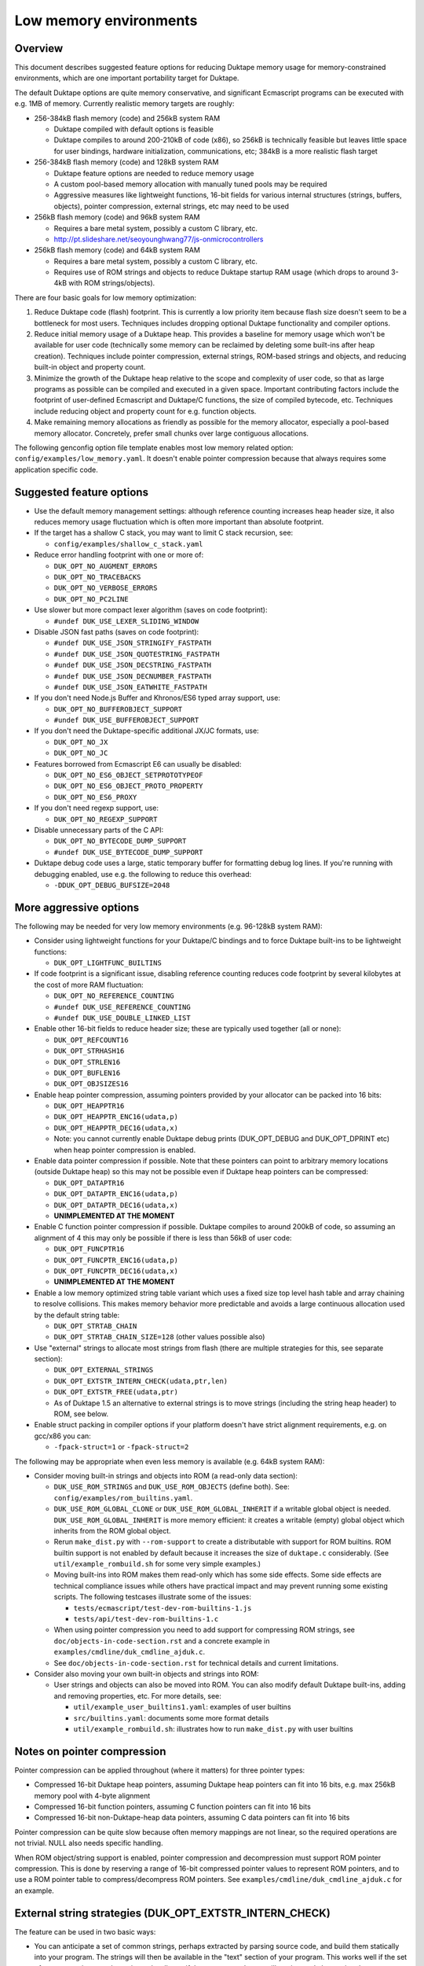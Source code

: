 =======================
Low memory environments
=======================

Overview
========

This document describes suggested feature options for reducing Duktape
memory usage for memory-constrained environments, which are one important
portability target for Duktape.

The default Duktape options are quite memory conservative, and significant
Ecmascript programs can be executed with e.g. 1MB of memory.  Currently
realistic memory targets are roughly:

* 256-384kB flash memory (code) and 256kB system RAM

  - Duktape compiled with default options is feasible

  - Duktape compiles to around 200-210kB of code (x86), so 256kB is
    technically feasible but leaves little space for user bindings,
    hardware initialization, communications, etc; 384kB is a more
    realistic flash target

* 256-384kB flash memory (code) and 128kB system RAM

  - Duktape feature options are needed to reduce memory usage

  - A custom pool-based memory allocation with manually tuned pools
    may be required

  - Aggressive measures like lightweight functions, 16-bit fields for
    various internal structures (strings, buffers, objects), pointer
    compression, external strings, etc may need to be used

* 256kB flash memory (code) and 96kB system RAM

  - Requires a bare metal system, possibly a custom C library, etc.

  - http://pt.slideshare.net/seoyounghwang77/js-onmicrocontrollers

* 256kB flash memory (code) and 64kB system RAM

  - Requires a bare metal system, possibly a custom C library, etc.

  - Requires use of ROM strings and objects to reduce Duktape startup
    RAM usage (which drops to around 3-4kB with ROM strings/objects).

There are four basic goals for low memory optimization:

1. Reduce Duktape code (flash) footprint.  This is currently a low priority
   item because flash size doesn't seem to be a bottleneck for most users.
   Techniques includes dropping optional Duktape functionality and compiler
   options.

2. Reduce initial memory usage of a Duktape heap.  This provides a baseline
   for memory usage which won't be available for user code (technically some
   memory can be reclaimed by deleting some built-ins after heap creation).
   Techniques include pointer compression, external strings, ROM-based
   strings and objects, and reducing built-in object and property count.

3. Minimize the growth of the Duktape heap relative to the scope and
   complexity of user code, so that as large programs as possible can be
   compiled and executed in a given space.  Important contributing factors
   include the footprint of user-defined Ecmascript and Duktape/C functions,
   the size of compiled bytecode, etc.  Techniques include reducing object
   and property count for e.g. function objects.

4. Make remaining memory allocations as friendly as possible for the memory
   allocator, especially a pool-based memory allocator.  Concretely, prefer
   small chunks over large contiguous allocations.

The following genconfig option file template enables most low memory related
option: ``config/examples/low_memory.yaml``.  It doesn't enable pointer
compression because that always requires some application specific code.

Suggested feature options
=========================

* Use the default memory management settings: although reference counting
  increases heap header size, it also reduces memory usage fluctuation
  which is often more important than absolute footprint.

* If the target has a shallow C stack, you may want to limit C stack
  recursion, see:

  - ``config/examples/shallow_c_stack.yaml``

* Reduce error handling footprint with one or more of:

  - ``DUK_OPT_NO_AUGMENT_ERRORS``

  - ``DUK_OPT_NO_TRACEBACKS``

  - ``DUK_OPT_NO_VERBOSE_ERRORS``

  - ``DUK_OPT_NO_PC2LINE``

* Use slower but more compact lexer algorithm (saves on code footprint):

  - ``#undef DUK_USE_LEXER_SLIDING_WINDOW``

* Disable JSON fast paths (saves on code footprint):

  - ``#undef DUK_USE_JSON_STRINGIFY_FASTPATH``

  - ``#undef DUK_USE_JSON_QUOTESTRING_FASTPATH``

  - ``#undef DUK_USE_JSON_DECSTRING_FASTPATH``

  - ``#undef DUK_USE_JSON_DECNUMBER_FASTPATH``

  - ``#undef DUK_USE_JSON_EATWHITE_FASTPATH``

* If you don't need Node.js Buffer and Khronos/ES6 typed array support, use:

  - ``DUK_OPT_NO_BUFFEROBJECT_SUPPORT``

  - ``#undef DUK_USE_BUFFEROBJECT_SUPPORT``

* If you don't need the Duktape-specific additional JX/JC formats, use:

  - ``DUK_OPT_NO_JX``

  - ``DUK_OPT_NO_JC``

* Features borrowed from Ecmascript E6 can usually be disabled:

  - ``DUK_OPT_NO_ES6_OBJECT_SETPROTOTYPEOF``

  - ``DUK_OPT_NO_ES6_OBJECT_PROTO_PROPERTY``

  - ``DUK_OPT_NO_ES6_PROXY``

* If you don't need regexp support, use:

  - ``DUK_OPT_NO_REGEXP_SUPPORT``

* Disable unnecessary parts of the C API:

  - ``DUK_OPT_NO_BYTECODE_DUMP_SUPPORT``

  - ``#undef DUK_USE_BYTECODE_DUMP_SUPPORT``

* Duktape debug code uses a large, static temporary buffer for formatting
  debug log lines.  If you're running with debugging enabled, use e.g.
  the following to reduce this overhead:

  - ``-DDUK_OPT_DEBUG_BUFSIZE=2048``

More aggressive options
=======================

The following may be needed for very low memory environments (e.g. 96-128kB
system RAM):

* Consider using lightweight functions for your Duktape/C bindings and to
  force Duktape built-ins to be lightweight functions:

  - ``DUK_OPT_LIGHTFUNC_BUILTINS``

* If code footprint is a significant issue, disabling reference counting
  reduces code footprint by several kilobytes at the cost of more RAM
  fluctuation:

  - ``DUK_OPT_NO_REFERENCE_COUNTING``

  - ``#undef DUK_USE_REFERENCE_COUNTING``

  - ``#undef DUK_USE_DOUBLE_LINKED_LIST``

* Enable other 16-bit fields to reduce header size; these are typically
  used together (all or none):

  - ``DUK_OPT_REFCOUNT16``

  - ``DUK_OPT_STRHASH16``

  - ``DUK_OPT_STRLEN16``

  - ``DUK_OPT_BUFLEN16``

  - ``DUK_OPT_OBJSIZES16``

* Enable heap pointer compression, assuming pointers provided by your allocator
  can be packed into 16 bits:

  - ``DUK_OPT_HEAPPTR16``

  - ``DUK_OPT_HEAPPTR_ENC16(udata,p)``

  - ``DUK_OPT_HEAPPTR_DEC16(udata,x)``

  - Note: you cannot currently enable Duktape debug prints (DUK_OPT_DEBUG and
    DUK_OPT_DPRINT etc) when heap pointer compression is enabled.

* Enable data pointer compression if possible.  Note that these pointers can
  point to arbitrary memory locations (outside Duktape heap) so this may not
  be possible even if Duktape heap pointers can be compressed:

  - ``DUK_OPT_DATAPTR16``

  - ``DUK_OPT_DATAPTR_ENC16(udata,p)``

  - ``DUK_OPT_DATAPTR_DEC16(udata,x)``

  - **UNIMPLEMENTED AT THE MOMENT**

* Enable C function pointer compression if possible.  Duktape compiles to
  around 200kB of code, so assuming an alignment of 4 this may only be
  possible if there is less than 56kB of user code:

  - ``DUK_OPT_FUNCPTR16``

  - ``DUK_OPT_FUNCPTR_ENC16(udata,p)``

  - ``DUK_OPT_FUNCPTR_DEC16(udata,x)``

  - **UNIMPLEMENTED AT THE MOMENT**

* Enable a low memory optimized string table variant which uses a fixed size
  top level hash table and array chaining to resolve collisions.  This makes
  memory behavior more predictable and avoids a large continuous allocation
  used by the default string table:

  - ``DUK_OPT_STRTAB_CHAIN``

  - ``DUK_OPT_STRTAB_CHAIN_SIZE=128`` (other values possible also)

* Use "external" strings to allocate most strings from flash (there are
  multiple strategies for this, see separate section):

  - ``DUK_OPT_EXTERNAL_STRINGS``

  - ``DUK_OPT_EXTSTR_INTERN_CHECK(udata,ptr,len)``

  - ``DUK_OPT_EXTSTR_FREE(udata,ptr)``

  - As of Duktape 1.5 an alternative to external strings is to move strings
    (including the string heap header) to ROM, see below.

* Enable struct packing in compiler options if your platform doesn't have
  strict alignment requirements, e.g. on gcc/x86 you can:

  - ``-fpack-struct=1`` or ``-fpack-struct=2``

The following may be appropriate when even less memory is available
(e.g. 64kB system RAM):

* Consider moving built-in strings and objects into ROM (a read-only data
  section):

  - ``DUK_USE_ROM_STRINGS`` and ``DUK_USE_ROM_OBJECTS`` (define both).
    See: ``config/examples/rom_builtins.yaml``.

  - ``DUK_USE_ROM_GLOBAL_CLONE`` or ``DUK_USE_ROM_GLOBAL_INHERIT`` if
    a writable global object is needed.  ``DUK_USE_ROM_GLOBAL_INHERIT``
    is more memory efficient: it creates a writable (empty) global object
    which inherits from the ROM global object.

  - Rerun ``make_dist.py`` with ``--rom-support`` to create a distributable
    with support for ROM builtins.  ROM builtin support is not enabled by
    default because it increases the size of ``duktape.c`` considerably.
    (See ``util/example_rombuild.sh`` for some very simple examples.)

  - Moving built-ins into ROM makes them read-only which has some side
    effects.  Some side effects are technical compliance issues while
    others have practical impact and may prevent running some existing
    scripts.  The following testcases illustrate some of the issues:

    + ``tests/ecmascript/test-dev-rom-builtins-1.js``

    + ``tests/api/test-dev-rom-builtins-1.c``

  - When using pointer compression you need to add support for compressing
    ROM strings, see ``doc/objects-in-code-section.rst`` and a concrete
    example in ``examples/cmdline/duk_cmdline_ajduk.c``.

  - See ``doc/objects-in-code-section.rst`` for technical details and
    current limitations.

* Consider also moving your own built-in objects and strings into ROM:

  - User strings and objects can also be moved into ROM.  You can also
    modify default Duktape built-ins, adding and removing properties, etc.
    For more details, see:

    + ``util/example_user_builtins1.yaml``: examples of user builtins

    + ``src/builtins.yaml``: documents some more format details

    + ``util/example_rombuild.sh``: illustrates how to run ``make_dist.py``
      with user builtins

Notes on pointer compression
============================

Pointer compression can be applied throughout (where it matters) for three
pointer types:

* Compressed 16-bit Duktape heap pointers, assuming Duktape heap pointers
  can fit into 16 bits, e.g. max 256kB memory pool with 4-byte alignment

* Compressed 16-bit function pointers, assuming C function pointers can
  fit into 16 bits

* Compressed 16-bit non-Duktape-heap data pointers, assuming C data
  pointers can fit into 16 bits

Pointer compression can be quite slow because often memory mappings are not
linear, so the required operations are not trivial.  NULL also needs specific
handling.

When ROM object/string support is enabled, pointer compression and
decompression must support ROM pointer compression.  This is done by
reserving a range of 16-bit compressed pointer values to represent
ROM pointers, and to use a ROM pointer table to compress/decompress
ROM pointers.  See ``examples/cmdline/duk_cmdline_ajduk.c`` for an
example.

External string strategies (DUK_OPT_EXTSTR_INTERN_CHECK)
========================================================

The feature can be used in two basic ways:

* You can anticipate a set of common strings, perhaps extracted by parsing
  source code, and build them statically into your program.  The strings will
  then be available in the "text" section of your program.  This works well
  if the set of common strings can be estimated well, e.g. if the program
  code you will run is mostly known in advance.

* You can write strings to memory mapped flash when the hook is called.
  This is less portable but can be effective when the program you will run
  is not known in advance.

Note that:

* Using an external string pointer for short strings (e.g. 3 chars or less)
  is counterproductive because the external pointer takes more room than the
  character data.

The Duktape built-in strings are available from build metadata:

* ``dist/duk_build_meta.json``, the ``builtin_strings_base64`` contains
  the byte exact strings used, encoded with base-64.

Strings used by application C and Ecmascript code can be extracted with
various methods.  The Duktape main repo contains an example script for
scraping strings from C and Ecmascript code using regexps:

* ``util/scan_strings.py``

There are concrete examples for some external string strategies in:

* ``dist/examples/cmdline/duk_cmdline_ajduk.c``

Tuning pool sizes for a pool-based memory allocator
===================================================

The memory allocations used by Duktape depend on the architecture and
especially the low memory options used.  So, the safest approach is to
select the options you want to use and then measure actual allocation
patterns of various programs.

The memory allocations needed by Duktape fall into two basic categories:

* A lot of small allocations (roughly between 16 and 128 bytes) are needed
  for strings, buffers, objects, object property tables, etc.  These
  allocation sizes constitute most of the allocation activity, i.e. allocs,
  reallocs, and frees.  There's a lot churn (memory being allocated and
  freed) even when memory usage is nearly constant.

* Much fewer larger allocations with much less activity are needed for
  Ecmascript function bytecode, large strings and buffers, value stacks,
  the global string table, and the Duktape heap object.

The ``examples/alloc-logging`` memory allocator can be used to write out
an allocation log file.  The log file contains every alloc, realloc, and
free, and will record both new and old sizes for realloc.  This allows you
to replay the allocation sequence so that you can simulate the behavior of
pool sizes offline.

The ``examples/allog-logging/pool_simulator.py`` simulates pool allocator
behavior for a given allocation log, and provides a lot of detailed graphs
of pool usage, allocated bytes, waste bytes, etc.  It also provides some
tools to optimize pool counts for one or multiple application "profiles".
See detailed description below.

You can also get a dump of Duktape's internal struct sizes by enabling
``DUK_OPT_DPRINT``; Duktape will debug print struct sizes when a heap is
created.  The struct sizes will give away the minimum size needed by strings,
buffers, objects, etc.  They will also give you ``sizeof(duk_heap)`` which
is a large allocation that you should handle explicitly in pool tuning.

Finally, you can look at existing projects and what kind of pool tuning
they do.  AllJoyn.js has a manually tuned pool allocator which may be a
useful starting point:

* https://git.allseenalliance.org/cgit/core/alljoyn-js.git/

Tuning pool sizes using pool_simulator.py
=========================================

Overview
--------

The pool simulator replays allocation logs, simulates the behavior of a
pool-based memory allocator, and provides several useful commands:

* Replay an allocation log and provide statistics and graphs for the pool
  performance: used bytes, wasted bytes, by-pool breakdowns, etc.

* Optimize pool counts based on a high-water-mark measurement, when given
  pool byte sizes (a base pool configuration) and an allocation log.

* Optimize pool counts based on a more complex algorithm which takes pool
  borrowing into account (see discussion below).

* Generate a pool configuration for a given total memory target, given the
  tight pool configuration for Duktape and a set of representative
  applications.

These operations are discussed in more detail below.

Important notes
---------------

* Before optimizing pools, you should select Duktape feature options
  (especially low memory options) carefully.

* It may be useful to use DUK_OPT_GC_TORTURE to ensure that there is no
  slack in memory allocations; reference counting frees unreachable values
  but does not handle loops.  When GC torture is enabled, Duktape will run
  a mark-and-sweep for every memory allocation.  High-water-mark values
  will then reflect the memory usage achievable in an emergency garbage
  collect.

* The pool simulator provides pool allocator behavior matching AllJoyn.js's
  ajs_heap.c allocator.  If your pool allocator has different basic features
  (for example, splitting and merging of chunks) you'll need to tweak the
  pool simulator to get useful results.

Basics
------

The Duktape command line tool writes out an allocation log when requested::

  # Log written to /tmp/duk-alloc-log.txt
  $ make clean duk
  $ ./duk --alloc-logging tests/ecmascript/test-dev-mandel2-func.js

The "ajduk" command line tool is a variant with AllJoyn.js pool allocator,
and a host of low memory optimizations.  It represents a low memory target
quite well and it can also be requested to write out an allocation log::

  # Log written to /tmp/ajduk-alloc-log.txt
  $ make clean ajduk
  $ ./ajduk --ajsheap-log tests/ecmascript/test-dev-mandel2-func.js

Allocation logs are represented in examples/alloc-logging format::

  ...
  A 0xf7541c38 16
  R 0xf754128c -1 0xf754125c 6
  A 0xf7541c24 16
  ...

The pool simulator doesn't need to know the "previous size" for a realloc
entry, so it can be written out as -1 (like ajduk does).

Pool configurations are expressed in JSON::

  {
    "pools": [
      { "size": 8, "count": 10, "borrow": true },
      { "size": 12, "count": 10, "borrow": true },
      { "size": 16, "count": 200, "borrow": true },
      ...
    ]
  }

The "size" (entry size, byte size) of a pool is the byte-size of individual
chunks in that pool.  The "count" (entry count) is the number of chunks
preallocated for that pool.  Above, the second pool has entry size of 12
bytes and a count of 10, for a total of 120 bytes.

The pool simulator matches AllJoyn.js ajs_heap.c behavior:

* Allocations are taken from smallest matching pool.  Borrowing is enabled
  or disabled for each pool individually.

* Reallocation tries to shrink the allocation to a previous pool size if
  possible.

"High-water-mark" (hwm) over an entire allocation log means simulating the
allocation log against a certain pool configuration, and recording the
highest number of used entries for each pool.  There are two variants for
this measurement:

* Without borrowing: ignore the "count" for each pool in the configuration
  and autoextend the pool as needed.  This provides a high-water-mark
  without a need to borrow from larger pools.

* With borrowing: respect the "count" in the pool configuration and borrow
  as needed.

Tight pool counts using high water mark (hwm)
---------------------------------------------

To find out the high water mark for each pool size without borrowing::

  $ rm -rf /tmp/out; mkdir /tmp/out
  $ python examples/alloc-logging/pool_simulator.py \
      --out-dir /tmp/out \
      --alloc-log /tmp/duk-alloc-log.txt \
      --pool-config examples/alloc-logging/pool_config_1.json \
      --out-pool-config /tmp/tight_noborrow.json \
      tight_counts_noborrow

The hwm records the maximum count for each pool size::

  ^ pool entry count
  |
  |   ##
  |  #####
  | ######
  | ######
  | ########
  +---------> pool entry size

As described above, this command ignores the pool counts in the pool config
and autoextends each pool to find its hwm.  The resulting pool configuration
with updated counts is written out.

Tight pool counts taking borrowing into account
-----------------------------------------------

The high water marks for each pool entry size don't necessarily happen
at the same time.  Let's use the example above::

  ^ pool entry count
  |
  |   ##
  |  #####
  | ######
  | ######
  | ########
  +---------> pool entry size

As an example, when the hwm for the third pool size (highlighted below)
happens, the allocation state might be::

  ^ pool entry count
  |
  |   #
  |  :#
  | ::#::
  | ::#:::
  | ::#:::::
  +---------> pool entry size

This means that we can often reduce the hwm-based pool counts and still
allow the application to run; the application will be able to borrow
allocations from larger pool entry sizes.

As an extreme example, if Duktape were to allocate and free one entry
from each pool entry size (but so that only one allocation would be
active at a time), the hwm counts would look like::

  ^ pool entry count
  |
  |
  |
  |
  |
  | ########
  +---------> pool entry size

However, the allocations can all be satisfied by having just one pool
entry of the largest allocated size: all other allocation requests
will just borrow from that (assuming borrowing is allowed)::

  ^ pool entry count
  |
  |
  |
  |
  |
  |        #
  +---------> pool entry size

The pool simulator optimizes for tight pool counts with borrowing effects
taken into account using a pretty simple brute force algorithm:

* Get the basic hwm profile with no borrowing.

* Start from the largest pool entry size and loop downwards:

  - Reduce pool entry count for that pool entry size in question and rerun
    the allocation log.

  - If allocation requests can be still satisfied through borrowing, continue
    to reduce the allocation.

  - When the pool entry count can no longer be reduced, move on to the next
    pool size.

The basic observation in the algorithm is as follows:

* The pool entry counts above the current one are optimal: they can't be
  reduced further.

* The pool entry counts below the current one never borrow from any of the
  higher pool counts (yet) because they were optimized for their hwm.

* We reduce the current pool entry count, hoping that some of the allocations
  needed for its hwm can be borrowed from the larger pool entry sizes.  This
  is possible if the hwm of the current pool entry size doesn't coincide with
  the hwm of the larger pool entry sizes.

This algorithm leads to reasonable pool entry counts, but:

* The counts may not be an optimal balance for other applications.

* The pool entry sizes are assumed to be given and are not optimized for
  automatically.

Use the following command to run the optimization::

  $ rm -rf /tmp/out; mkdir /tmp/out
  $ python examples/alloc-logging/pool_simulator.py \
      --out-dir /tmp/out \
      --alloc-log /tmp/duk-alloc-log.txt \
      --pool-config examples/alloc-logging/pool_config_1.json \
      --out-pool-config /tmp/tight_borrow.json \
      tight_counts_borrow

This may take a lot of time, so be patient.

As a concrete example, for test-dev-mandel2-func.js on x86 with low memory
optimizations, the tight pool configuration based on hwm is::

  total 31564:
  8=91 12=25 16=373 20=56 24=2 28=58 32=1 40=32 48=4 52=27 56=1 60=5 64=0
  128=20 256=9 512=8 1024=4 1360=1 2048=2 4096=0 8192=0 16384=0 32768=0

and after borrow optimization::

  total 28532:
  8=91 12=20 16=370 20=53 24=2 28=58 32=0 40=10 48=3 52=26 56=1 60=4 64=0
  128=16 256=8 512=8 1024=3 1360=1 2048=2 4096=0 8192=0 16384=0 32768=0

The more dynamic an application's memory usage is, the more potential there
is for borrowing.

Optimizing for multiple application profiles
--------------------------------------------

Run hello world with alloc logging for Duktape baseline::

  # Using "duk", writes log to /tmp/duk-alloc-log.txt
  $ ./duk --alloc-logging tests/ecmascript/test-dev-hello-world.js

  # Using "ajduk", writes log to /tmp/ajduk-alloc-log.txt
  $ ./ajduk --ajsheap-log tests/ecmascript/test-dev-hello-world.js

Extract a "tight" pool configuration for the hello world baseline,
pool entry sizes (but not counts) need to be known in advance::

  $ rm -rf /tmp/out; mkdir /tmp/out
  $ python examples/alloc-logging/pool_simulator.py \
      --out-dir /tmp/out \
      --alloc-log /tmp/duk-alloc-log.txt \
      --pool-config examples/alloc-logging/pool_config1.json \
      --out-pool-config /tmp/config_tight_duktape.json \
      tight_counts_borrow

Run multiple test applications and extract tight pool configurations for
each (includes Duktape baseline but that is subtracted later) using the
same method::

  $ ./duk --alloc-logging tests/ecmascript/test-dev-mandel2-func.js
  $ rm -rf /tmp/out; mkdir /tmp/out
  $ python examples/alloc-logging/pool_simulator.py \
      --out-dir /tmp/out \
      --alloc-log /tmp/duk-alloc-log.txt \
      --pool-config examples/alloc-logging/pool_config1.json \
      --out-pool-config /tmp/config_tight_app1.json \
      tight_counts_borrow

  $ ./duk --alloc-logging tests/ecmascript/test-bi-array-proto-push.js
  $ rm -rf /tmp/out; mkdir /tmp/out
  $ python examples/alloc-logging/pool_simulator.py \
      --out-dir /tmp/out \
      --alloc-log /tmp/duk-alloc-log.txt \
      --pool-config examples/alloc-logging/pool_config1.json \
      --out-pool-config /tmp/config_tight_app2.json \
      tight_counts_borrow

  # ...

Select a target memory amount (here 200kB) and optimize pool entry
counts for that amount::

  $ python examples/alloc-logging/pool_simulator.py \
      --out-pool-config /tmp/config_200kb.json \
      --out-ajsheap-config /tmp/ajsheap_200kb.c \
      pool_counts_for_memory \
      204800 \
      /tmp/config_tight_duktape.json \
      /tmp/config_tight_app1.json \
      /tmp/config_tight_app2.json \
      ... \
      /tmp/config_tight_appN.json

  # /tmp/config_200kb.json is the pool config in JSON

  # /tmp/ajsheap_200kb.c is the pool config as an ajs_heap.c initializer

The optimization algorithm is based on the following basic idea:

* Pool entry byte sizes are kept fixed throughout the process.

* Application pool counts are normalized by subtracting Duktape baseline
  pool counts, yielding application memory usage on top of Duktape.  These
  pool counts can be scaled meaningfully to estimate memory demand if the
  "application size" (function count, statement count, etc) were to grow
  or shrink.

* The resulting pool count profiles are normalized to a fixed total memory
  usage (any value will do, 1MB is used now).  The resulting pool counts
  are fractional.

* A pool count profile representing all the applications is computed as
  follows.  For each pool entry size, take the maximum of the normalized,
  scaled pool counts over the application profiles.  This profile represents
  the the memory usage of a mix of applications.

* Allocate pool counts for Duktape baseline.  This allocation is independent
  of application code and doesn't grow in relation to application memory
  usage.

* Scale the representative pool count profile to fit the remaining memory,
  using fractional counts.

* Round pool counts into integers, ensuring the total memory usage is as
  close to the target (without exceeding it).

Summary of potential measures
=============================

Heap headers
------------

* Compressed 16-bit heap pointers

* 16-bit field for refcount

* Move one struct specific field (e.g. 16-bit string length) into the unused
  bits of the ``duk_heaphdr`` 32-bit flags field

Objects
-------

* Tweak growth factors to keep objects always or nearly always compact

* 16-bit field for property count, array size, etc.

* Drop hash part entirely: it's rarely needed in low memory environments
  and hash part size won't need to be tracked

* Compressed pointers

Strings
-------

* Use an indirect string type which stores string data behind a pointer
  (same as dynamic buffer); allow user code to indicate which C strings
  are immutable and can be used in this way

* Allow user code to move a string to e.g. memory-mapped flash when it
  is interned or when the compiler interns its constants (this is referred
  to as "static strings" or "external strings")

* Memory map built-in strings (about 2kB bit packed) directly from flash

* 16-bit fields for string char and byte length

* 16-bit string hash

* Rework string table to avoid current issues: (1) large reallocations,
  (2) rehashing needs both old and new string table as it's not in-place.
  Multiple options, including:

  - Separate chaining (open hashing, closed addressing) with a fixed or
    bounded top level hash table

  - Various tree structures like red-black trees

* Compressed pointers

Duktape/C function footprint
----------------------------

* Lightweight functions, converting built-ins into lightweight functions

* Lightweight functions for user Duktape/C binding functions

* Magic value to share native code cheaply for multiple function objects

* Compressed pointers

Ecmascript function footprint
-----------------------------

* Motivation

  - Small lexically nested callbacks are often used in Ecmascript code,
    so it's important to keep their size small

* Reduce property count:

  - _pc2line: can be dropped, lose line numbers in tracebacks

  - _formals: can be dropped for most functions (affects debugging)

  - _varmap: can be dropped for most functions (affects debugging)

* Reduce compile-time maximum alloc size for bytecode: currently each
  instruction takes 8 bytes, 4 bytes for the instruction itself and 4 bytes
  for line number.  Change this into two allocations so that the maximum
  allocation size is not double that of final bytecode, as that is awkward
  for pool allocators.

* Improve property format, e.g. ``_formals`` is now a regular array which
  is quite wasteful; it could be converted to a ``\xFF`` separated string
  for instance.

* Spawn ``.prototype`` on demand to eliminate one unnecessary object per
  function

* Use virtual properties when possible, e.g. if ``nargs`` equals desired
  ``length``, use virtual property for it (either non-writable or create
  concrete property when written)

* Write bytecode and pc2line to flash during compilation

* Compressed pointers

Contiguous allocations
----------------------

Unbounded contiguous allocations are a problem for pool allocators.  There
are at least the following sources for these:

* Large user strings and buffers.  Not much can be done about these without
  a full rework of the Duktape C programming model (which assumes string and
  buffer data is available as plain ``const char *``).

* Bytecode/const buffer for long Ecmascript functions:

  - Bytecode and constants can be placed in separate buffers.

  - Bytecode could be "segmented" so that bytecode would be stored in chunks
    (e.g. 64 opcodes = 256 bytes).  An explicit JUMP to jump from page to page
    could make the executor impact minimal.

  - During compilation Duktape uses a single buffer to track bytecode
    instructions and their line numbers.  This takes 8 bytes per instruction
    while the final bytecode takes 4 bytes per instruction.  This is easy to
    fix by using two separate buffers.

* Value stacks of Duktape threads.  Start from 1kB and grow without
  (practical) bound depending on call nesting.

* Catch and call stacks of Duktape threads.  Also contiguous but since these
  are much smaller, they're unlikely to be a problem before the value stack
  becomes one.

Notes on function memory footprint
==================================

Normal function representation
------------------------------

In Duktape 1.0.0 functions are represented as:

* A ``duk_hcompiledfunction`` (a superset of ``duk_hobject``): represents
  an Ecmascript function which may have a set of properties, and points to
  the function's data area (bytecode, constants, inner function refs).

* A ``duk_hnativefunction`` (a superset of ``duk_hobject``): represents
  a Duktape/C function which may also have a set of properties.  A pointer
  to the C function is inside the ``duk_hnativefunction`` structure.

In Duktape 1.1.0 a lightfunc type is available:

* A lightfunc is an 8-byte ``duk_tval`` with no heap allocations, and
  provides a cheap way to represent many Duktape/C functions.

RAM footprints for each type are discussed below.

Ecmascript functions
--------------------

An ordinary Ecmascript function takes around 300-500 bytes of RAM.  There are
three objects involved:

- a function template
- a function instance (multiple instances can be created from one template)
- automatic prototype object allocated for the function instance

The function template is used to instantiate a function.  The resulting
function is not dependent on the template after creation, so that the
template can be garbage collected.  However, the template often remains
reachable in callback style programming, through the enclosing function's
inner function templates table.

The function instance contains a ``.prototype`` property while the prototype
contains a ``.constructor`` property, so that both functions require a
property table.  This is the case even for the majority of user functions
which will never be used as constructors; built-in functions are oddly exempt
from having an automatic prototype.

Duktape/C functions
-------------------

A Duktape/C function takes about 70-80 bytes of RAM.  Unlike Ecmascript
functions, Duktape/C function are already stripped of unnecessary properties
and don't have an automatic prototype object.

Even so, there are close to 200 built-in functions, so the footprint of
the ``duk_hnativefunction`` objects is around 14-16kB, not taking into account
allocator overhead.

Duktape/C lightfuncs
--------------------

Lightfuncs require only a ``duk_tval``, 8 bytes.  There are no additional heap
allocations.
